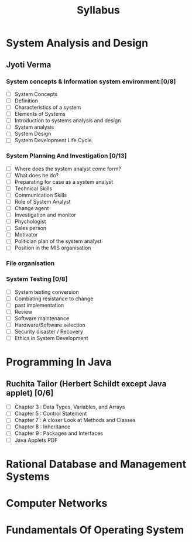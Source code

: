#+TITLE: Syllabus

* System Analysis and Design
** Jyoti Verma
*** System concepts & Information system environment:[0/8]
- [ ] System Concepts
- [ ] Definition
- [ ] Characteristics of a system
- [ ] Elements of Systems
- [ ] Introduction to systems analysis and design
- [ ] System analysis
- [ ] System Design
- [ ] System Development Life Cycle

*** System Planning And Investigation [0/13]
- [ ] Where does the system analyst come form?
- [ ] What does he do?
- [ ] Preparating for case as a system analyst
- [ ] Technical Skills
- [ ] Communication Skills
- [ ] Role of System Analyst
- [ ] Change agent
- [ ] Investigation and monitor
- [ ] Phychologist
- [ ] Sales person
- [ ] Motivator
- [ ] Politician plan of the system analyst
- [ ] Position in the MIS organisation

*** File organisation
*** System Testing [0/8]
- [ ] System testing conversion
- [ ] Combating resistance to change
- [ ] past implementation
- [ ] Review
- [ ] Software maintenance
- [ ] Hardware/Software selection
- [ ] Security disaster / Recovery
- [ ] Ethics in System Development

* Programming In Java
** Ruchita Tailor (Herbert Schildt except Java applet) [0/6]
- [ ] Chapter 3 : Data Types, Variables, and Arrays
- [ ] Chapter 5 : Control Statement
- [ ] Chapter 7 : A closer Look at Methods and Classes
- [ ] Chapter 8 : Inheritance
- [ ] Chapter 9 : Packages and Interfaces
- [ ] Java Applets PDF

* Rational Database and Management Systems

* Computer Networks

* Fundamentals Of Operating System
